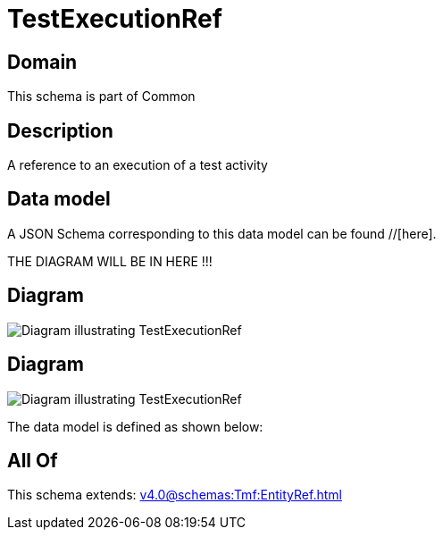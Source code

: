 = TestExecutionRef

[#domain]
== Domain

This schema is part of Common

[#description]
== Description
A reference to an execution of a test activity


[#data_model]
== Data model

A JSON Schema corresponding to this data model can be found //[here].

THE DIAGRAM WILL BE IN HERE !!!

[#diagram]
== Diagram
image::Resource_TestExecutionRef.png[Diagram illustrating TestExecutionRef]

[#diagram]
== Diagram
image::Resource_NonFunctionalTestExecutionRef.png[Diagram illustrating TestExecutionRef]


The data model is defined as shown below:


[#all_of]
== All Of

This schema extends: xref:v4.0@schemas:Tmf:EntityRef.adoc[]

